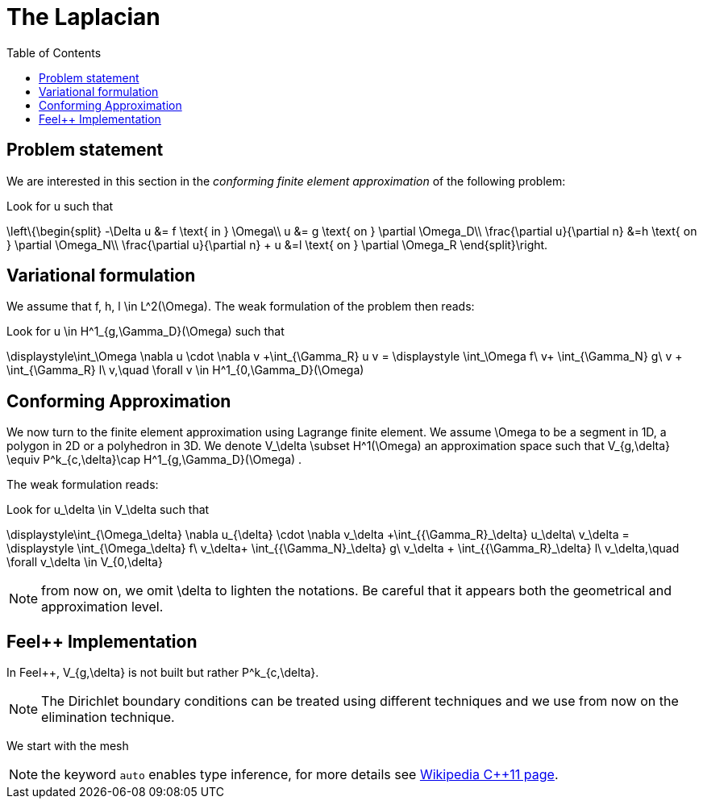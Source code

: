 The Laplacian
=============
:toc:
:toc-placement: macro
:toclevels: 3

toc::[]

== Problem statement

We are interested in this section in the _conforming finite element approximation_ of the following problem:


Look for $$u$$ such that                              

$$     
\left\{\begin{split}                                                                                                                                                                                                                                                                           
     -\Delta u &= f \text{ in } \Omega\\                                                                                                                                       
      u &= g \text{ on } \partial \Omega_D\\
\frac{\partial u}{\partial n} &=h \text{ on } \partial \Omega_N\\
\frac{\partial u}{\partial n} + u &=l \text{ on } \partial \Omega_R
 \end{split}\right.
$$ 

== Variational formulation

We assume that $$f, h, l \in L^2(\Omega)$$. The weak formulation of the problem then reads:                                                                                                                                            
                                                                                                                                                                
Look for $$u \in H^1_{g,\Gamma_D}(\Omega)$$ such that                                                                                                                                    

$$                                                                                                                                                           
\displaystyle\int_\Omega \nabla u \cdot \nabla v +\int_{\Gamma_R} u v = \displaystyle \int_\Omega f\ v+ \int_{\Gamma_N} g\ v + \int_{\Gamma_R} l\ v,\quad \forall v \in H^1_{0,\Gamma_D}(\Omega)                                                                              
$$ 

== Conforming Approximation
                                                                                                                                                            
We now turn to the finite element approximation using Lagrange finite element. We assume $$\Omega$$ to be a segment in 1D, a polygon in 2D or a polyhedron in 3D.   
We denote $$V_\delta  \subset H^1(\Omega)$$ an approximation space such that $$V_{g,\delta} \equiv P^k_{c,\delta}\cap H^1_{g,\Gamma_D}(\Omega) $$.

The weak formulation reads: 

Look for $$u_\delta \in V_\delta  $$ such that                                                                                                                                    

$$                                                                                                                                                           
\displaystyle\int_{\Omega_\delta} \nabla u_{\delta} \cdot \nabla v_\delta +\int_{{\Gamma_R}_\delta} u_\delta\ v_\delta = \displaystyle \int_{\Omega_\delta} f\ v_\delta+ \int_{{\Gamma_N}_\delta} g\ v_\delta + \int_{{\Gamma_R}_\delta} l\ v_\delta,\quad \forall v_\delta \in V_{0,\delta}                                                      
$$ 

NOTE: from now on, we omit $$\delta$$ to lighten the notations. Be careful that it appears both the geometrical and approximation level.

== Feel++ Implementation   

In Feel{plus}{plus},  $$V_{g,\delta}$$ is not built but rather                                                                                                                 
$$P^k_{c,\delta}$$. 

NOTE: The Dirichlet boundary conditions can be treated using different techniques and we use from now on the elimination technique.

We start with the mesh

NOTE: the keyword `auto` enables type inference, for more details see link:https://en.wikipedia.org/wiki/C%2B%2B11#Type_inference[Wikipedia C{plus}{plus}11 page]. 

